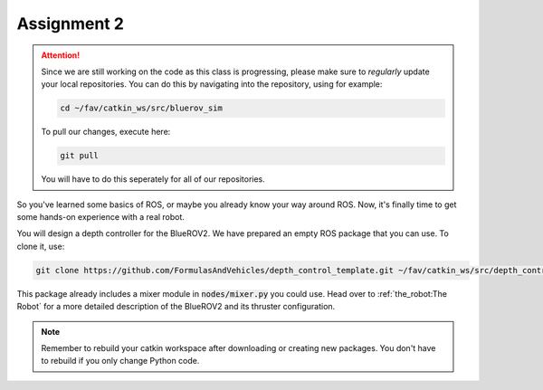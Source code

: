 Assignment 2
############

.. attention:: 

   Since we are still working on the code as this class is progressing, please make sure to *regularly* update your local repositories.
   You can do this by navigating into the repository, using for example:

   .. code-block:: sh

      cd ~/fav/catkin_ws/src/bluerov_sim 

   To pull our changes, execute here:

   .. code-block:: sh

      git pull

   You will have to do this seperately for all of our repositories.

So you've learned some basics of ROS, or maybe you already know your way around ROS. Now, it's finally time to get some hands-on experience with a real robot. 

You will design a depth controller for the BlueROV2. We have prepared an empty ROS package that you can use. To clone it, use:

.. code-block:: sh

   git clone https://github.com/FormulasAndVehicles/depth_control_template.git ~/fav/catkin_ws/src/depth_controller

This package already includes a mixer module in :code:`nodes/mixer.py` you could use. Head over to :ref:`the_robot:The Robot` for a more detailed description of the BlueROV2 and its thruster configuration.

.. note::
   Remember to rebuild your catkin workspace after downloading or creating new packages. 
   You don't have to rebuild if you only change Python code.
